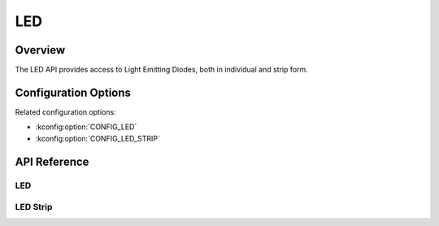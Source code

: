 .. _led_api:

LED
###

Overview
********

The LED API provides access to Light Emitting Diodes, both in individual and
strip form.

Configuration Options
*********************

Related configuration options:

* :kconfig:option:`CONFIG_LED`
* :kconfig:option:`CONFIG_LED_STRIP`

API Reference
*************

LED
===

.. doxygengroup:: led_interface

LED Strip
=========

.. doxygengroup:: led_strip_interface
